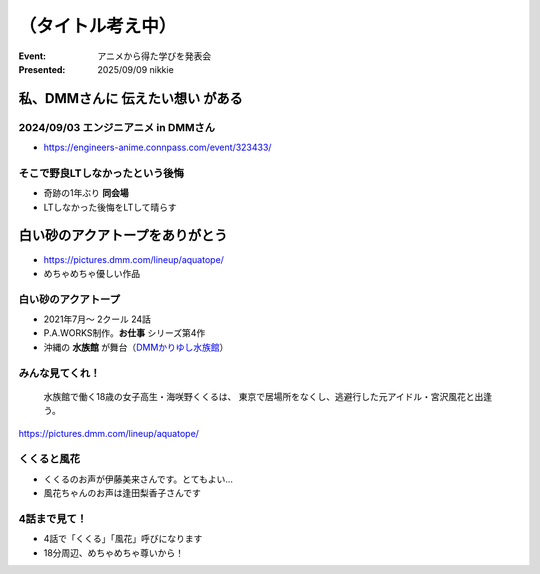 ======================================================================
（タイトル考え中）
======================================================================

:Event: アニメから得た学びを発表会
:Presented: 2025/09/09 nikkie

私、DMMさんに **伝えたい想い** がある
======================================================================

.. https://x.com/ftnext/status/1953859456720326997

2024/09/03 エンジニアニメ in DMMさん
--------------------------------------------------

* https://engineers-anime.connpass.com/event/323433/

そこで野良LTしなかったという後悔
--------------------------------------------------

* 奇跡の1年ぶり **同会場**
* LTしなかった後悔をLTして晴らす

**白い砂のアクアトープをありがとう**
======================================================================

* https://pictures.dmm.com/lineup/aquatope/
* めちゃめちゃ優しい作品

白い砂のアクアトープ
--------------------------------------------------

* 2021年7月〜 2クール 24話
* P.A.WORKS制作。**お仕事** シリーズ第4作
* 沖縄の **水族館** が舞台（`DMMかりゆし水族館 <https://kariyushi-aquarium.com/>`__）

みんな見てくれ！
--------------------------------------------------

    水族館で働く18歳の女子高生・海咲野くくるは、
    東京で居場所をなくし、逃避行した元アイドル・宮沢風花と出逢う。

https://pictures.dmm.com/lineup/aquatope/

くくると風花
--------------------------------------------------

* くくるのお声が伊藤美来さんです。とてもよい...
* 風花ちゃんのお声は逢田梨香子さんです

.. 館長 宮沢さん

4話まで見て！
--------------------------------------------------

* 4話で「くくる」「風花」呼びになります
* 18分周辺、めちゃめちゃ尊いから！
